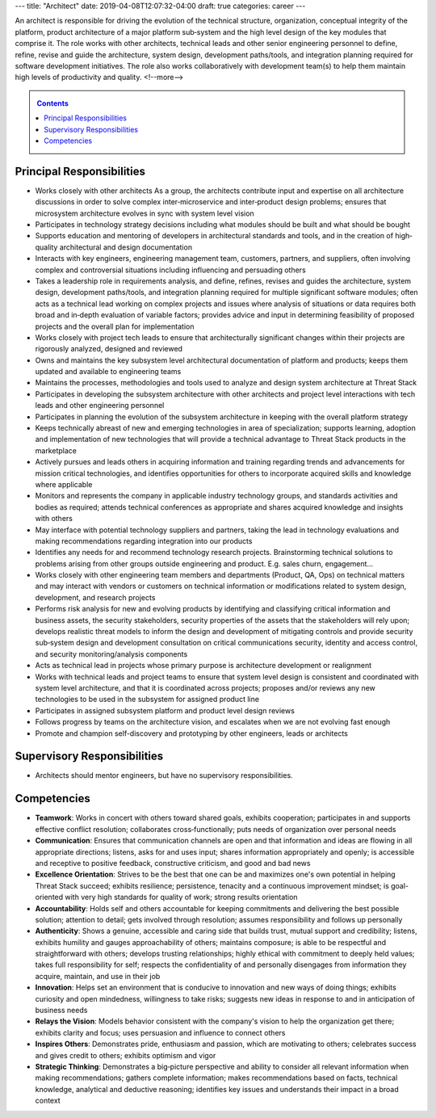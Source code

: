---
title: "Architect"
date: 2019-04-08T12:07:32-04:00
draft: true
categories: career
---

An architect is responsible for driving the evolution of the technical structure, organization, conceptual integrity of the platform, product architecture of a major platform sub‐system and the high level design of the key modules that comprise it. The role works with other architects, technical leads and other senior engineering personnel to define, refine, revise and guide the architecture, system design, development paths/tools, and integration planning required for software development initiatives. The role also works collaboratively with development team(s) to help them maintain high levels of productivity and quality.
<!--more-->

.. _contents:

.. contents:: Contents
   :class: sidebar

Principal Responsibilities
**************************

* Works closely with other architects As a group, the architects contribute input and expertise on all architecture discussions in order to solve complex inter‐microservice and inter‐product design problems; ensures that microsystem architecture evolves in sync with system level vision
* Participates in technology strategy decisions including what modules should be built and what should be bought
* Supports education and mentoring of developers in architectural standards and tools, and in the creation of high‐quality architectural and design documentation
* Interacts with key engineers, engineering management team, customers, partners, and suppliers, often involving complex and controversial situations including influencing and persuading others
* Takes a leadership role in requirements analysis, and define, refines, revises and guides the architecture, system design, development paths/tools, and integration planning required for multiple significant software modules; often acts as a technical lead working on complex projects and issues where analysis of situations or data requires both broad and in‐depth evaluation of variable factors; provides advice and input in determining feasibility of proposed projects and the overall plan for implementation
* Works closely with project tech leads to ensure that architecturally significant changes within their projects are rigorously analyzed, designed and reviewed
* Owns and maintains the key subsystem level architectural documentation of platform and products; keeps them updated and available to engineering teams
* Maintains the processes, methodologies and tools used to analyze and design system architecture at Threat Stack
* Participates in developing the subsystem architecture with other architects  and project level interactions with tech leads and other engineering personnel
* Participates in planning the evolution of the subsystem architecture in keeping with the overall platform strategy
* Keeps technically abreast of new and emerging technologies in area of specialization; supports learning, adoption and implementation of new technologies that will provide a technical advantage to Threat Stack products in the marketplace
* Actively pursues and leads others in acquiring information and training regarding trends and advancements for mission critical technologies, and identifies opportunities for others to incorporate acquired skills and knowledge where applicable
* Monitors and represents the company in applicable industry technology groups, and standards activities and bodies as required; attends technical conferences as appropriate and shares acquired knowledge and insights with others
* May interface with potential technology suppliers and partners, taking the lead in technology evaluations and making recommendations regarding integration into our products
* Identifies any needs for and recommend technology research projects. Brainstorming technical solutions to problems arising from other groups outside engineering and product. E.g. sales churn, engagement...
* Works closely with other engineering team members and departments (Product, QA, Ops) on technical matters and may interact with vendors or customers on technical information or modifications related to system design, development, and research projects
* Performs risk analysis for new and evolving products by identifying and classifying critical information and business assets, the security stakeholders, security properties of the assets that the stakeholders will rely upon; develops realistic threat models to inform the design and development of mitigating controls and provide security sub‐system design and development consultation on critical communications security, identity and access control, and security monitoring/analysis components
* Acts as technical lead in projects whose primary purpose is architecture development or realignment
* Works with technical leads and project teams to ensure that system level design is consistent and coordinated with system level architecture, and that it is coordinated across projects; proposes and/or reviews any new technologies to be used in the subsystem for assigned product line
* Participates in assigned subsystem platform and product level design reviews
* Follows progress by teams on the architecture vision, and escalates when we are not evolving fast enough
* Promote and champion self-discovery and prototyping by other engineers, leads or architects

Supervisory Responsibilities
****************************

* Architects should mentor engineers, but have no supervisory responsibilities.

Competencies
************

* **Teamwork**: Works in concert with others toward shared goals, exhibits cooperation; participates in and supports effective conflict resolution; collaborates cross‐functionally; puts needs of organization over personal needs
* **Communication**: Ensures that communication channels are open and that information and ideas are flowing in all appropriate directions; listens, asks for and uses input; shares information appropriately and openly; is accessible and receptive to positive feedback, constructive criticism, and good and bad news
* **Excellence Orientation**: Strives to be the best that one can be and maximizes one's own potential in helping Threat Stack succeed; exhibits resilience; persistence, tenacity and a continuous improvement mindset; is goal-oriented with very high standards for quality of work; strong results orientation
* **Accountability**: Holds self and others accountable for keeping commitments and delivering the best possible solution; attention to detail; gets involved through resolution; assumes responsibility and follows up personally
* **Authenticity**: Shows a genuine, accessible and caring side that builds trust, mutual support and credibility; listens, exhibits humility and gauges approachability of others; maintains composure; is able to be respectful and straightforward with others; develops trusting relationships; highly ethical with commitment to deeply held values; takes full responsibility for self; respects the confidentiality of and personally disengages from information they acquire, maintain, and use in their job
* **Innovation**: Helps set an environment that is conducive to innovation and new ways of doing things; exhibits curiosity and open mindedness, willingness to take risks; suggests new ideas in response to and in anticipation of business needs
* **Relays the Vision**: Models behavior consistent with the company's vision to help the organization get there; exhibits clarity and focus; uses persuasion and influence to connect others
* **Inspires Others**: Demonstrates pride, enthusiasm and passion, which are motivating to others; celebrates success and gives credit to others; exhibits optimism and vigor
* **Strategic Thinking**: Demonstrates a big‐picture perspective and ability to consider all relevant information when making recommendations; gathers complete information; makes recommendations based on facts, technical knowledge, analytical and deductive reasoning; identifies key issues and understands their impact in a broad context

